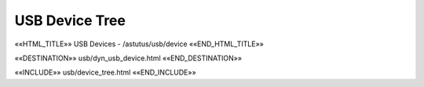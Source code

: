 USB Device Tree
===============

.. astutus_dyn_link:: "/astutus/usb/device"

.. astutus_dyn_links_in_menus::

««HTML_TITLE»» USB Devices - /astutus/usb/device ««END_HTML_TITLE»»

««DESTINATION»» usb/dyn_usb_device.html ««END_DESTINATION»»

««INCLUDE»» usb/device_tree.html ««END_INCLUDE»»